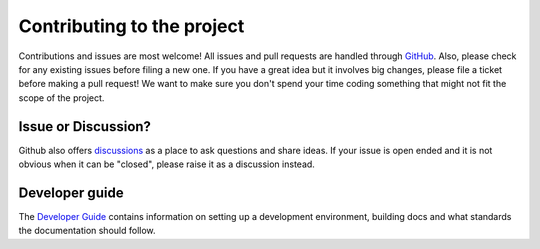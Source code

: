Contributing to the project
===========================

Contributions and issues are most welcome! All issues and pull requests are
handled through GitHub_. Also, please check for any existing issues before
filing a new one. If you have a great idea but it involves big changes, please
file a ticket before making a pull request! We want to make sure you don't spend
your time coding something that might not fit the scope of the project.

.. _GitHub: https://github.com/epics-containers/epics-containers.github.io/issues

Issue or Discussion?
--------------------

Github also offers discussions_ as a place to ask questions and share ideas. If
your issue is open ended and it is not obvious when it can be "closed", please
raise it as a discussion instead.

.. _discussions: https://github.com/epics-containers/epics-containers.github.io/discussions


Developer guide
---------------

The `Developer Guide`_ contains information on setting up a development
environment, building docs and what standards the documentation
should follow.

.. _Developer Guide: https://epics-containers.github.io/main/developer/how-to/contribute.html
